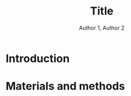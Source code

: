 #+OPTIONS: author:t title:t
#+BIND: org-latex-title-command ""
# export parameters
#+EXPORT_SELECT_TAGS: export
#+EXPORT_EXCLUDE_TAGS: noexport

# No need for a table of contents
#+OPTIONS: toc:nil 

# emacs options
#+STARTUP: overview

# LaTeX export options
# Set the article class
#+LaTeX_CLASS: IEEEtran
#+LaTeX_CLASS_OPTIONS: [journal,onecolumn]

# include packages
#+LATEX_HEADER: \usepackage[pdftex]{graphicx}
#+LATEX_HEADER: \graphicspath{{../pdf/}{../jpeg/}}
#+LATEX_HEADER: \DeclareGraphicsExtensions{.pdf,.jpeg,.png}
#+LATEX_HEADER: \usepackage[cmex10]{amsmath}
#+LATEX_HEADER: \interdisplaylinepenalty=2500
#+LATEX_HEADER: \usepackage{cite}
#+LATEX_HEADER: \usepackage{epsfig}
#+LATEX_HEADER: \usepackage{epstopdf}
#+LATEX_HEADER: \usepackage[caption=false,font=footnotesize]{subfig}
#+LATEX_HEADER: \usepackage{bm}
#+LATEX_HEADER: \usepackage{color}
#+LATEX_HEADER: \usepackage{hyperref}





# paper title
# can use linebreaks \\ within to get better formatting as desired
# #+begin_latex
# % \title{Design and analysis of a soft contiuum robot for endoscopy}
# #+end_latex
#+Title: Title


# author names and IEEE memberships
# note positions of commas and nonbreaking spaces ( ~ ) LaTeX will not break
# a structure at a ~ so this keeps an author's name from being broken across
# two lines.
# use \thanks{} to gain access to the first footnote area
# a separate \thanks must be used for each paragraph as LaTeX2e's \thanks
# was not built to handle multiple paragraphs

# #+begin_latex
#  \author{Author}% <-this % stops a space
#   \author{Michael~Shell,~\IEEEmembership{Member,~IEEE,}
#          John~Doe,~\IEEEmembership{Fellow,~OSA,}
#          and~Jane~Doe,~\IEEEmembership{Life~Fellow,~IEEE}% <-this % stops a space
#   \thanks{M. Shell is with the Department
#  of Electrical and Computer Engineering, Georgia Institute of Technology, Atlanta, GA, 30332 USA -mail: (see http://www.michaelshell.org/contact.html).}% <-this % stops a space
#   \thanks{J. Doe and J. Doe are with Anonymous University.}% <-this % stops a space
#   \thanks{Manuscript received April 19, 2005; revised January 11, 2007.}}
# #+end_latex
#+Author: Author 1, Author 2

# The paper headers
#+LaTeX: %\markboth{Journal of \LaTeX\ Class Files,~Vol.~6, No.~1, January~2007}%
#+LaTeX: %{Shell \MakeLowercase{\textit{et al.}}: Bare Demo of IEEEtran.cls for Journals}
# The only time the second header will appear is for the odd numbered pages
# after the title page when using the twoside option.
# 
# *** Note that you probably will NOT want to include the author's ***
# *** name in the headers of peer review papers.                   ***
# You can use \ifCLASSOPTIONpeerreview for conditional compilation here if  you desire.



# If you want to put a publisher's ID mark on the page you can do it like this:
#+LaTeX: %\IEEEpubid{0000--0000/00\$00.00~\copyright~2007 IEEE}
# Remember, if you use this you must call \IEEEpubidadjcol in the second column for its text to clear the IEEEpubid mark.

# use for special paper notices
#+LaTeX: %\IEEEspecialpapernotice{(Invited Paper)}

# make the title area
#+LaTeX: %\maketitle

# Abstract
\begin{abstract}
%\boldmath
The abstract goes here.
\end{abstract}

# Index terms
\begin{IEEEkeywords}
IEEEtran, journal, \LaTeX, paper, template.
\end{IEEEkeywords}

#+LaTeX: \IEEEpeerreviewmaketitle


* notes								   :noexport:
- always work in ~/Dropbox/org/paper_drafts/filename/
  - cd /Users/Denny/Dropbox/org/paper_drafts/filename

- export in shell
  - pandoc -s -S org_filename.org --bibliography=bib_filename.bib -o docx_filename.docx

- figures in /fig/pptx_filename.pptx

- copy to cloud
  - cp -a -p ./* ~/Dropbox/xxx/
  - cp -a -p ./fig/* ~/Dropbox/xxx/fig

- copy to local
  - cp -a -p ./* ~/Desktop/xxx/
  - cp -a -p ./fig/* ~/Desktop/filename/fig

- use \C-c ( to insert ~\cite{citation}

  

** TODO search target journals
** progress [0%]
   - [ ] Introduction [0%]
     - [ ] contributions
     - [ ] topic sentences
     - [ ] literature review
     - [ ] organize into paragraphs 
     - [ ] revision
   - [ ] Method [0%]
     - [ ] discussion and confirm methods
     - [ ] simulations and experiment planning
     - [ ] prepare figures and tables
     - [ ] collect data
   - [ ] Results [0%]
     - [ ] collect data
     - [ ] prepare figures and tables
   - [ ] Discussion [0%]
     - [ ] organize important points
     - [ ] topic sentences
     - [ ] organize into paragraphs
     - [ ] revision
   - [ ] Conclusion

* Figures and Tables                                               :noexport:



* Introduction                                                     
# #+LaTeX: % \IEEEPARstart{T}{his} 
# demo file is intended to serve as a ``starter file''
# for IEEE journal papers produced under \LaTeX\ using
# IEEEtran.cls version 1.7 and later.
# I wish you the best of success.
# #+LaTeX: \hfill \\
# mds
# #+LaTeX: \hfill \\
# January 11, 2007


* Materials and methods                                            



# #+LaTeX: \appendices
# * Proof of the First Zonklar Equation
# Appendix one text goes here.

# * 
# Appendix two text goes here.


#+LaTeX: \bibliographystyle{IEEEtran}
#+LaTeX: \bibliography{IEEEabrv,./FEA_design_endoscopy.bib}

\clearpage
